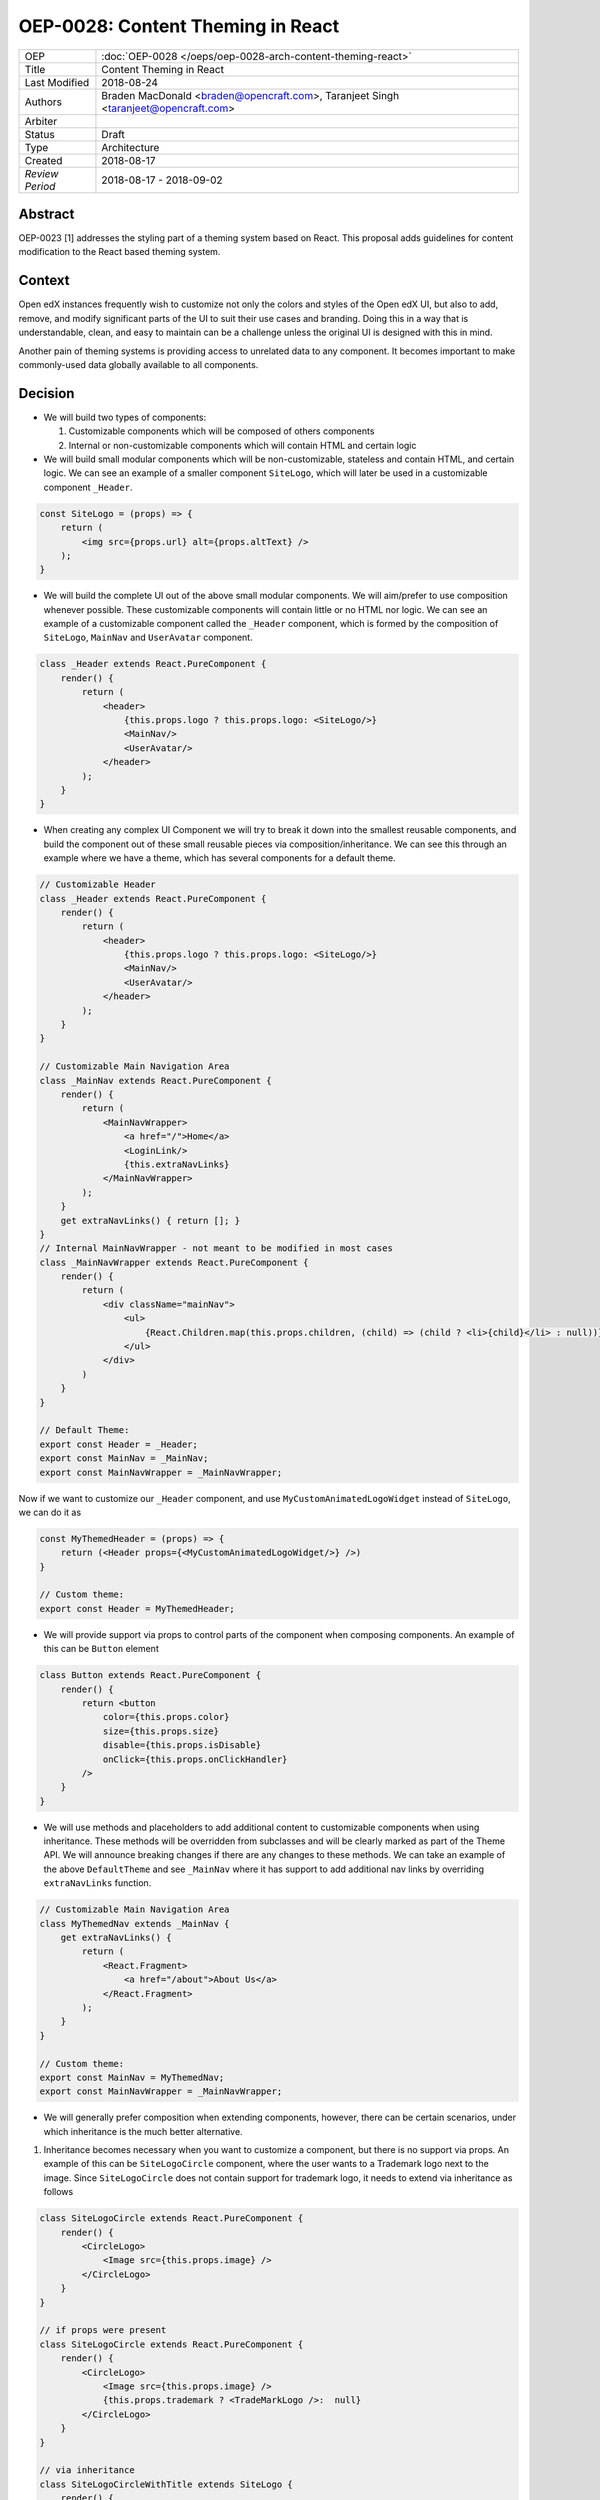 ==================================
OEP-0028: Content Theming in React
==================================

+-----------------+----------------------------------------------------------------+
| OEP             | :doc:`OEP-0028 </oeps/oep-0028-arch-content-theming-react>`    |
|                 |                                                                |
|                 |                                                                |
|                 |                                                                |
|                 |                                                                |
+-----------------+----------------------------------------------------------------+
| Title           | Content Theming in React                                       |
+-----------------+----------------------------------------------------------------+
| Last Modified   | 2018-08-24                                                     |
+-----------------+----------------------------------------------------------------+
| Authors         | Braden MacDonald <braden@opencraft.com>,                       |
|                 | Taranjeet Singh <taranjeet@opencraft.com>                      |
+-----------------+----------------------------------------------------------------+
| Arbiter         |                                                                |
+-----------------+----------------------------------------------------------------+
| Status          | Draft                                                          |
+-----------------+----------------------------------------------------------------+
| Type            | Architecture                                                   |
+-----------------+----------------------------------------------------------------+
| Created         | 2018-08-17                                                     |
+-----------------+----------------------------------------------------------------+
| `Review Period` | 2018-08-17 - 2018-09-02                                        |
+-----------------+----------------------------------------------------------------+

Abstract
-------

OEP-0023 [1] addresses the styling part of a theming system based on React. This proposal adds guidelines for content modification to the React based theming system.

Context
-------

Open edX instances frequently wish to customize not only the colors and styles of the Open edX UI, but also to add, remove, and modify significant parts of the UI to suit their use cases and branding. Doing this in a way that is understandable, clean, and easy to maintain can be a challenge unless the original UI is designed with this in mind.

Another pain of theming systems is providing access to unrelated data to any component. It becomes important to make commonly-used data globally available to all components.

Decision
--------

* We will build two types of components:

  1. Customizable components which will be composed of others components

  2. Internal or non-customizable components which will contain HTML and certain logic

* We will build small modular components which will be non-customizable, stateless and contain HTML, and certain logic. We can see an example of a smaller component ``SiteLogo``, which will later be used in a customizable component ``_Header``.

.. code-block:: js

    const SiteLogo = (props) => {
        return (
            <img src={props.url} alt={props.altText} />
        );
    }

* We will build the complete UI out of the above small modular components. We will aim/prefer to use composition whenever possible. These customizable components will contain little or no HTML nor logic. We can see an example of a customizable component called the ``_Header`` component, which is formed by the composition of ``SiteLogo``, ``MainNav`` and ``UserAvatar`` component.

.. code-block:: js

    class _Header extends React.PureComponent {
        render() {
            return (
                <header>
                    {this.props.logo ? this.props.logo: <SiteLogo/>}
                    <MainNav/>
                    <UserAvatar/>
                </header>
            );
        }
    }

* When creating any complex UI Component we will try to break it down into the smallest reusable components, and build the component out of these small reusable pieces via composition/inheritance. We can see this through an example where we have a theme, which has several components for a default theme.

.. code-block:: js

    // Customizable Header
    class _Header extends React.PureComponent {
        render() {
            return (
                <header>
                    {this.props.logo ? this.props.logo: <SiteLogo/>}
                    <MainNav/>
                    <UserAvatar/>
                </header>
            );
        }
    }

    // Customizable Main Navigation Area
    class _MainNav extends React.PureComponent {
        render() {
            return (
                <MainNavWrapper>
                    <a href="/">Home</a>
                    <LoginLink/>
                    {this.extraNavLinks}
                </MainNavWrapper>
            );
        }
        get extraNavLinks() { return []; }
    }
    // Internal MainNavWrapper - not meant to be modified in most cases
    class _MainNavWrapper extends React.PureComponent {
        render() {
            return (
                <div className="mainNav">
                    <ul>
                        {React.Children.map(this.props.children, (child) => (child ? <li>{child}</li> : null))}
                    </ul>
                </div>
            )
        }
    }

    // Default Theme:
    export const Header = _Header;
    export const MainNav = _MainNav;
    export const MainNavWrapper = _MainNavWrapper;

Now if we want to customize our ``_Header`` component, and use ``MyCustomAnimatedLogoWidget`` instead of ``SiteLogo``, we can do it as

.. code-block:: js

    const MyThemedHeader = (props) => {
        return (<Header props={<MyCustomAnimatedLogoWidget/>} />)
    }

    // Custom theme:
    export const Header = MyThemedHeader;


* We will provide support via props to control parts of the component when composing components. An example of this can be ``Button`` element

.. code-block:: js

    class Button extends React.PureComponent {
        render() {
            return <button
                color={this.props.color}
                size={this.props.size}
                disable={this.props.isDisable}
                onClick={this.props.onClickHandler}
            />
        }
    }

* We will use methods and placeholders to add additional content to customizable components when using inheritance. These methods will be overridden from subclasses and will be clearly marked as part of the Theme API. We will announce breaking changes if there are any changes to these methods. We can take an example of the above ``DefaultTheme`` and see ``_MainNav`` where it has support to add additional nav links by overriding ``extraNavLinks`` function.

.. code-block:: js

    // Customizable Main Navigation Area
    class MyThemedNav extends _MainNav {
        get extraNavLinks() {
            return (
                <React.Fragment>
                    <a href="/about">About Us</a>
                </React.Fragment>
            );
        }
    }

    // Custom theme:
    export const MainNav = MyThemedNav;
    export const MainNavWrapper = _MainNavWrapper;

* We will generally prefer composition when extending components, however, there can be certain scenarios, under which inheritance is the much better alternative.

1. Inheritance becomes necessary when you want to customize a component, but there is no support via props. An example of this can be ``SiteLogoCircle`` component, where the user wants to a Trademark logo next to the image. Since ``SiteLogoCircle`` does not contain support for trademark logo, it needs to extend via inheritance as follows

.. code-block:: js

    class SiteLogoCircle extends React.PureComponent {
        render() {
            <CircleLogo>
                <Image src={this.props.image} />
            </CircleLogo>
        }
    }

    // if props were present
    class SiteLogoCircle extends React.PureComponent {
        render() {
            <CircleLogo>
                <Image src={this.props.image} />
                {this.props.trademark ? <TradeMarkLogo />:  null}
            </CircleLogo>
        }
    }

    // via inheritance
    class SiteLogoCircleWithTitle extends SiteLogo {
        render() {
            <CircleLogo>
                <Image src={this.props.image} />
                <TradeMarkLogo />
            </CircleLogo>
        }
    }

2. Inheritance becomes necessary when the original author is not aware of the customizations a component can have. An example of this can be Card component, where the author has a CardColor component which gives a background color to the upper half portion of the Card. Now in the custom theme, we want to show an image instead of the background color. This can be done via inheritance

.. code-block:: js

    class Card extends React.PureComponent {

        viewCardDetail(courseId) {
            // open course detail page
        }

        render() {
            <Card>
                <CardColor color={this.props.color} />
                <CardBody>
                    <CardTitle />
                    <CardText />
                    <Button onClick={this.viewCardDetail(this.props.courseId) />}
                </CardBody>
            </Card>
        }
    }

    // overridden version
    class ImageCard extends Card {
        render() {
            <Card>
                <CardImage image={this.props.imageUrl} />
                <CardBody>
                    <CardTitle />
                    <CardText />
                    <Button onClick={this.viewCardDetail(this.props.courseId) />}
                </CardBody>
            </Card>
        }
    }

3. Inheritance often becomes necessary and useful, when we want to override the rendering functionality of any component, and still maintaining access to lifecycle code. Overriding functionality can include removing, re-ordering, replacing or inserting children. An example of this can be Navbar, where the default Navbar has a SearchForm which is left aligned. This Navbar component can now be inherited to place SearchForm as right aligned.

.. code-block:: js

    class Navbar extends React.PureComponent {

        handleSubmit() {
            // handle form submit here
        }

        render () {
            <Nav>
                <NavbarLeft>
                    <SiteTitle />
                    <SearchForm onSubmit={this.handleSubmit}/>
                </NavbarLeft>
                <NavbarRight>
                    <UserNav />
                </NavbarRight>
            </Nav>
        }
    }

    // override Navbar via inheritance
    class CustomNavbar extends Navbar {

        render () {
            <Nav>
                <NavbarLeft>
                    <SiteTitle />
                </NavbarLeft>
                <NavbarRight>
                    <SearchForm onSubmit={this.handleSubmit}/>
                    <UserNav />
                </NavbarRight>
            </Nav>
        }
    }

* Each frontend (e.g. the LMS, os Studio) will have a global redux store that acts as a central place to hold the state of its UI.

* We will consider the layout of the data in the redux store specific to each frontend (LMS, Studio, ecommerce, etc.) as a stable API. We will provide support to pre-fill the store with some common data like current user, current course, list of courses enrolled, etc. We will provide the flexibility for themes to fetch data that are not part of the redux store from REST API's using custom redux actions and store it in their own separate redux store. We will announce breaking changes if the layout of the data changes in global store.

* Wherever we are developing a component that needs to use data from the redux store we will never do so directly in the component implementation. A separate component should be created that will be solely responsible for accessing the data from the store and passing it to the component via props. In React parlance such a component is called a "Container" [2] component, and this term will be used henceforth in the OEP. A container is a react component that has a direct connection to the state managed by redux and access data from the state via mapStateToProps. This way we can keep both non redux connected version as well as the redux connected version of the same component.

* We will have support to compose any component into a container if it needs to access any data from the redux store, which it currently does not have access to. We can see this by an example where ``NavbarHeader`` component initially displays site title. This component now needs to display authenticated username, which is there in the redux store.

.. code-block:: js

    // NavbarHeader component
    class NavbarHeader extends React.Component {
        render() {
            return (
                <h1>{props.title}</h1>
            );
        }
    }

    class NavbarHeaderWithUserName extends NavbarHeader {
        render() {
            return (
                <React.Fragment>
                    <h1>{props.title}</h1>
                    <h3>{props.username}</h3>
                </React.Fragment>
            );
        }
    }

    // NavbarHeader container
    function mapStateToProps(state) {
        return {
            title: state.title,
            username: state.username
        }
    }

    const NavbarHeaderContainer = connect(mapStateToProps, null)(NavbarHeaderWithUserName);

    // use NavbarHeaderContainer instead of NavbarHeaderWithUserName as it has access to the username

Consequences
------------

Theming system becomes more robust to content modification. Any data be it static or dynamic can be easily added to an existing component. It also provides support to request any unrelated data from the global store, thereby giving better customization for a new theme.

However, there will be cases when a component becomes too complex to use which will create the need to rewrite that component as a composition of smaller components.

References
----------

1. OEP-0023 Style Customization
      https://open-edx-proposals.readthedocs.io/en/latest/oep-0023-style-customization.html

2. Container Components
      https://redux.js.org/basics/usagewithreact#presentational-and-container-components
